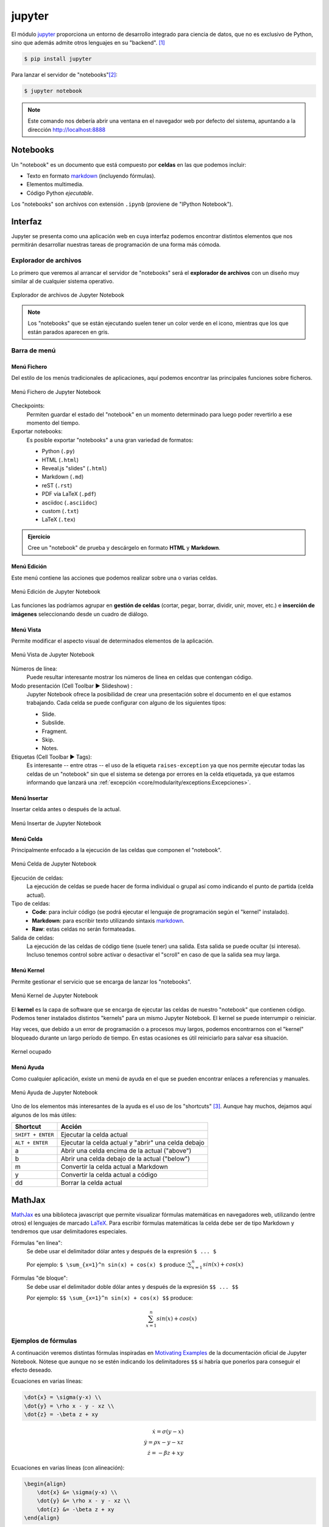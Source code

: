 #######
jupyter
#######

.. image:: img/nasa-0DjOJ6Q8wUs-unsplash.jpg

El módulo `jupyter <https://jupyter.org/>`__ proporciona un entorno de desarrollo integrado para ciencia de datos, que no es exclusivo de Python, sino que además admite otros lenguajes en su "backend". [#jupiter-unsplash]_

.. code-block:: console

    $ pip install jupyter

Para lanzar el servidor de "notebooks"[#notebooks-note]_:

.. code-block:: console

    $ jupyter notebook

.. note:: Este comando nos debería abrir una ventana en el navegador web por defecto del sistema, apuntando a la dirección http://localhost:8888

*********
Notebooks
*********

Un "notebook" es un documento que está compuesto por **celdas** en las que podemos incluir:

- Texto en formato `markdown`_ (incluyendo fórmulas).
- Elementos multimedia.
- Código Python *ejecutable*.

Los "notebooks" son archivos con extensión ``.ipynb`` (proviene de "IPython Notebook").

********
Interfaz
********

Jupyter se presenta como una aplicación web en cuya interfaz podemos encontrar distintos elementos que nos permitirán desarrollar nuestras tareas de programación de una forma más cómoda.

Explorador de archivos
======================

Lo primero que veremos al arrancar el servidor de "notebooks" será el **explorador de archivos** con un diseño muy similar al de cualquier sistema operativo.

.. figure:: img/jupyter-browser.png
    :align: center

    Explorador de archivos de Jupyter Notebook

.. note:: Los "notebooks" que se están ejecutando suelen tener un color verde en el icono, mientras que los que están parados aparecen en gris.

Barra de menú
=============

Menú Fichero
------------

Del estilo de los menús tradicionales de aplicaciones, aquí podemos encontrar las principales funciones sobre ficheros.

.. figure:: img/jupyter-file-menu.png
    :align: center

    Menú Fichero de Jupyter Notebook

Checkpoints:
    Permiten guardar el estado del "notebook" en un momento determinado para luego poder revertirlo a ese momento del tiempo.

Exportar notebooks:
    Es posible exportar "notebooks" a una gran variedad de formatos:

    - Python (``.py``)
    - HTML (``.html``)
    - Reveal.js "slides" (``.html``)
    - Markdown (``.md``)
    - reST (``.rst``)
    - PDF vía LaTeX (``.pdf``)
    - asciidoc (``.asciidoc``)
    - custom (``.txt``)
    - LaTeX (``.tex``)

.. admonition:: Ejercicio
    :class: exercise

    Cree un "notebook" de prueba y descárgelo en formato **HTML** y **Markdown**.

Menú Edición
------------

Este menú contiene las acciones que podemos realizar sobre una o varias celdas.

.. figure:: img/jupyter-edit-menu.png
    :align: center

    Menú Edición de Jupyter Notebook

Las funciones las podríamos agrupar en **gestión de celdas** (cortar, pegar, borrar, dividir, unir, mover, etc.) e **inserción de imágenes** seleccionando desde un cuadro de diálogo.

Menú Vista
----------

Permite modificar el aspecto visual de determinados elementos de la aplicación.

.. figure:: img/jupyter-view-menu.png
    :align: center

    Menú Vista de Jupyter Notebook

Números de línea:
    Puede resultar interesante mostrar los números de línea en celdas que contengan código.
    
Modo presentación (Cell Toolbar ▶️  Slideshow) :
    Jupyter Notebook ofrece la posibilidad de crear una presentación sobre el documento en el que estamos trabajando. Cada celda se puede configurar con alguno de los siguientes tipos:

    - Slide.
    - Subslide.
    - Fragment.
    - Skip.
    - Notes.

Etiquetas (Cell Toolbar ▶️  Tags):
    Es interesante -- entre otras -- el uso de la etiqueta ``raises-exception`` ya que nos permite ejecutar todas las celdas de un "notebook" sin que el sistema se detenga por errores en la celda etiquetada, ya que estamos informando que lanzará una :ref:`excepción <core/modularity/exceptions:Excepciones>`.

Menú Insertar
-------------

Insertar celda antes o después de la actual.

.. figure:: img/jupyter-insert-menu.png
    :align: center

    Menú Insertar de Jupyter Notebook

Menú Celda
----------

Principalmente enfocado a la ejecución de las celdas que componen el "notebook".

.. figure:: img/jupyter-cell-menu.png
    :align: center

    Menú Celda de Jupyter Notebook

Ejecución de celdas:
    La ejecución de celdas se puede hacer de forma individual o grupal así como indicando el punto de partida (celda actual).

Tipo de celdas:
    - **Code**: para incluir código (se podrá ejecutar el lenguaje de programación según el "kernel" instalado).
    - **Markdown**: para escribir texto utilizando sintaxis `markdown`_.
    - **Raw**: estas celdas no serán formateadas.

Salida de celdas:
    La ejecución de las celdas de código tiene (suele tener) una salida. Esta salida se puede ocultar (si interesa). Incluso tenemos control sobre activar o desactivar el "scroll" en caso de que la salida sea muy larga.

Menú Kernel
-----------

Permite gestionar el servicio que se encarga de lanzar los "notebooks".

.. figure:: img/jupyter-kernel-menu.png
    :align: center

    Menú Kernel de Jupyter Notebook

El **kernel** es la capa de software que se encarga de ejecutar las celdas de nuestro "notebook" que contienen código. Podemos tener instalados distintos "kernels" para un mismo Jupyter Notebook. El kernel se puede interrumpir o reiniciar.

Hay veces, que debido a un error de programación o a procesos muy largos, podemos encontrarnos con el "kernel" bloqueado durante un largo período de tiempo. En estas ocasiones es útil reiniciarlo para salvar esa situación.

.. figure:: img/jupyter-busy-kernel.png
    :align: center

    Kernel ocupado

Menú Ayuda
----------

Como cualquier aplicación, existe un menú de ayuda en el que se pueden encontrar enlaces a referencias y manuales.

.. figure:: img/jupyter-help-menu.png
    :align: center

    Menú Ayuda de Jupyter Notebook

Uno de los elementos más interesantes de la ayuda es el uso de los "shortcuts" [#shortcut]_. Aunque hay muchos, dejamos aquí algunos de los más útiles:

+-------------------+-----------------------------------------------------+
|     Shortcut      |                       Acción                        |
+===================+=====================================================+
| ``SHIFT + ENTER`` | Ejecutar la celda actual                            |
+-------------------+-----------------------------------------------------+
| ``ALT + ENTER``   | Ejecutar la celda actual y "abrir" una celda debajo |
+-------------------+-----------------------------------------------------+
| a                 | Abrir una celda encima de la actual ("above")       |
+-------------------+-----------------------------------------------------+
| b                 | Abrir una celda debajo de la actual ("below")       |
+-------------------+-----------------------------------------------------+
| m                 | Convertir la celda actual a Markdown                |
+-------------------+-----------------------------------------------------+
| y                 | Convertir la celda actual a código                  |
+-------------------+-----------------------------------------------------+
| dd                | Borrar la celda actual                              |
+-------------------+-----------------------------------------------------+

*******
MathJax
*******

`MathJax <https://www.mathjax.org/>`__ es una biblioteca javascript que permite visualizar fórmulas matemáticas en navegadores web, utilizando (entre otros) el lenguajes de marcado `LaTeX`_. Para escribir fórmulas matemáticas la celda debe ser de tipo Markdown y tendremos que usar delimitadores especiales.

Fórmulas "en línea":
    Se debe usar el delimitador dólar antes y después de la expresión ``$ ... $``

    Por ejemplo: ``$ \sum_{x=1}^n sin(x) + cos(x) $`` produce ::math:`\sum_{x=1}^n sin(x) + cos(x)`

Fórmulas "de bloque":
    Se debe usar el delimitador doble dólar antes y después de la expresión ``$$ ... $$``

    Por ejemplo: ``$$ \sum_{x=1}^n sin(x) + cos(x) $$`` produce:

    .. math::

        \sum_{x=1}^n sin(x) + cos(x)


Ejemplos de fórmulas
====================

A continuación veremos distintas fórmulas inspiradas en `Motivating Examples`_ de la documentación oficial de Jupyter Notebook. Nótese que aunque no se estén indicando los delimitadores ``$$`` sí habría que ponerlos para conseguir el efecto deseado.

Ecuaciones en varias líneas:

.. code-block:: latex

    \dot{x} = \sigma(y-x) \\
    \dot{y} = \rho x - y - xz \\
    \dot{z} = -\beta z + xy

.. math::

    \dot{x} = \sigma(y-x) \\
    \dot{y} = \rho x - y - xz \\
    \dot{z} = -\beta z + xy

Ecuaciones en varias líneas (con alineación):

.. code-block:: latex

    \begin{align}
        \dot{x} &= \sigma(y-x) \\
        \dot{y} &= \rho x - y - xz \\
        \dot{z} &= -\beta z + xy
    \end{align}

.. math::

    \dot{x} &= \sigma(y-x) \\
    \dot{y} &= \rho x - y - xz \\
    \dot{z} &= -\beta z + xy

Usando paréntesis:

.. code-block:: latex

    \left( \sum_{k=1}^n a_k b_k \right)^2 \leq
    \left( \sum_{k=1}^n a_k^2 \right) \left( \sum_{k=1}^n b_k^2 \right)

.. math::

    \left( \sum_{k=1}^n a_k b_k \right)^2 \leq
    \left( \sum_{k=1}^n a_k^2 \right) \left( \sum_{k=1}^n b_k^2 \right)

Trabajando con matrices:

.. code-block:: latex

    \mathbf{V}_1 \times \mathbf{V}_2 =
    \begin{vmatrix}
        \mathbf{i} & \mathbf{j} & \mathbf{k} \\
        \frac{\partial X}{\partial u} &  \frac{\partial Y}{\partial u} & 0 \\
        \frac{\partial X}{\partial v} &  \frac{\partial Y}{\partial v} & 0
    \end{vmatrix}

.. math::

    \mathbf{V}_1 \times \mathbf{V}_2 =
    \begin{vmatrix}
        \mathbf{i} & \mathbf{j} & \mathbf{k} \\
        \frac{\partial X}{\partial u} &  \frac{\partial Y}{\partial u} & 0 \\
        \frac{\partial X}{\partial v} &  \frac{\partial Y}{\partial v} & 0
    \end{vmatrix}

Algo de probabilidad:

.. code-block:: latex

    P(E) = {n \choose k} p^k (1-p)^{ n-k}

.. math::

    P(E) = {n \choose k} p^k (1-p)^{ n-k}

Algunos ejemplos con fracciones:

.. code-block:: latex

    \frac{1}{\Bigl(\sqrt{\phi \sqrt{5}}-\phi\Bigr) e^{\frac25 \pi}} =
    1+\frac{e^{-2\pi}} {1+\frac{e^{-4\pi}} {1+\frac{e^{-6\pi}}
    {1+\frac{e^{-8\pi}} {1+\ldots} } } }

.. math::

    \frac{1}{\Bigl(\sqrt{\phi \sqrt{5}}-\phi\Bigr) e^{\frac25 \pi}} =
    1+\frac{e^{-2\pi}} {1+\frac{e^{-4\pi}} {1+\frac{e^{-6\pi}}
    {1+\frac{e^{-8\pi}} {1+\ldots} } } }

.. code-block:: latex

    1 +  \frac{q^2}{(1-q)}+\frac{q^6}{(1-q)(1-q^2)}+\cdots =
    \prod_{j=0}^{\infty}\frac{1}{(1-q^{5j+2})(1-q^{5j+3})},
    \quad\quad \text{for $|q|<1$}.

.. math::

    1 +  \frac{q^2}{(1-q)}+\frac{q^6}{(1-q)(1-q^2)}+\cdots =
    \prod_{j=0}^{\infty}\frac{1}{(1-q^{5j+2})(1-q^{5j+3})},
    \quad\quad \text{for $|q|<1$}.

Múltiples puntos de alineación:

.. code-block:: latex

    \begin{eqnarray}
        x' &=&   &x \sin\phi &+& z \cos\phi \\
        z' &=& - &x \cos\phi &+& z \sin\phi
    \end{eqnarray}

.. math::
    :nowrap:

    \[
        \begin{array}{ccccccc}
            x' &=&   &x \sin\phi &+& z \cos\phi \\
            z' &=& - &x \cos\phi &+& z \sin\phi
        \end{array}
    \]

.. admonition:: Ejercicio
    :class: exercise

    Escriba en MathJax las siguientes ecuaciones:

    **Ecuación 1**
    
    .. math::
    
        \int_a^b f'(x)dx = f(b) - f(a)
    
    **Ecuación 2**
    
    .. math::
    
        t' = t \frac{1}{\sqrt{1 - \frac{v^2}{c^2}}}
    
    **Ecuación 3**

    .. math::
    
        \Big[
            M \frac{\partial}{\partial M} +
            \beta(g) \frac{\partial}{\partial g} +
            \eta \gamma
        \Big]
        G^n(x_1, x_2, \dots, x_n; M, g) = 0

    **Ecuación 4**

    .. math::

        R_{00} \approx
            -\frac{1}{2}
            \sum_i
            \frac{\partial^2 h_{00}}{\partial(x^i)^2}
            =
            \frac{4\pi G}{c^2}
            (\rho c^2)
            \Rightarrow
            \bigtriangledown^2 \phi_g
            =
            4\pi G \rho
    
    .. tip:: Puede encontrar símbolos matemáticos para Latex `en este enlace <https://www.caam.rice.edu/~heinken/latex/symbols.pdf>`_ así como dibujar directamente un símbolo y obtener su referencia a través de la herramienta `Detexify`_.

    .. only:: html
    
        |solution| :download:`equations.tex <files/equations.tex>`

*******************
Comandos especiales
*******************    

Jupyter Notebook ofrece una gama de comandos especiales que cubren gran variedad de funcionalidades.

Comandos de shell
=================

Podemos ejecutar comandos de "shell" usando el prefijo exclamación ``!``

.. code-block::

    >>> !date
    martes, 15 de junio de 2021, 09:13:25 WEST

.. code-block::

    >>> !whoami
    sdelquin

.. admonition:: Ejercicio
    :class: exercise

    Ejecute los siguientes comandos del sistema y obtenga la salida en una celda del Notebook:

    +----------+---------------+
    | Windows  | Linux & macOS |
    +==========+===============+
    | ``time`` | ``date``      |
    +----------+---------------+
    | ``dir``  | ``ls``        |
    +----------+---------------+
    | ``mem``  | ``free``      |
    +----------+---------------+

Obteniendo ayuda
================

Una de las formas más sencillas de obtener información de librerías, funciones o módulos es utilizar el sufijo interrogación ``?``

.. code-block::
    :emphasize-lines: 3

    >>> import random

    >>> random.randint?
    Signature: random.randint(a, b)
    Docstring:
    Return random integer in range [a, b], including both end points.

    File:      ~/.pyenv/versions/3.9.1/lib/python3.9/random.py
    Type:      method

.. admonition:: Ejercicio
    :class: exercise

    Obtenga la documentación de las siguientes funciones:

    - ``os.path.dirname``
    - ``re.match``
    - ``datetime.timedelta``

Comandos mágicos
================

Jupyter Notebook, o mejor expresado `IPython`_, admite un conjunto de `comandos mágicos`_ que permiten realizar distintas tareas, en muchos casos, no necesariamente relacionadas con Python::

    >>> %lsmagic
    Available line magics:
    %aimport  %alias  %alias_magic  %autoawait  %autocall  %autoindent  %automagic  %autoreload  %bookmark  %cat  %cd  %clear  %colors  %conda  %config  %cp  %cpaste  %debug  %dhist  %dirs  %doctest_mode  %ed  %edit  %env  %gui  %hist  %history  %killbgscripts  %ldir  %less  %lf  %lk  %ll  %load  %load_ext  %loadpy  %logoff  %logon  %logstart  %logstate  %logstop  %ls  %lsmagic  %lx  %macro  %magic  %man  %matplotlib  %mkdir  %more  %mv  %notebook  %page  %paste  %pastebin  %pdb  %pdef  %pdoc  %pfile  %pinfo  %pinfo2  %pip  %popd  %pprint  %precision  %prun  %psearch  %psource  %pushd  %pwd  %pycat  %pylab  %quickref  %recall  %rehashx  %reload_ext  %rep  %rerun  %reset  %reset_selective  %rm  %rmdir  %run  %save  %sc  %set_env  %store  %sx  %system  %tb  %time  %timeit  %unalias  %unload_ext  %who  %who_ls  %whos  %xdel  %xmode

    Available cell magics:
    %%!  %%HTML  %%SVG  %%bash  %%capture  %%debug  %%file  %%html  %%javascript  %%js  %%latex  %%markdown  %%perl  %%prun  %%pypy  %%python  %%python2  %%python3  %%ruby  %%script  %%sh  %%svg  %%sx  %%system  %%time  %%timeit  %%writefile

    Automagic is ON, % prefix IS NOT needed for line magics.

Si nos fijamos en el último mensaje, al estar habilitado el modo "automagic", no es estrictamente necesario que usemos el prefijo ``%`` para hacer uso de estos comandos. Por ejemplo, si quisiéramos conocer la *historia de comandos* en el intérprete::

    >>> hist  # equivalente a %hist
    !date
    import random
    random.randint?
    %lsmagic
    pwd
    hist

Representando gráficas
----------------------

Otra de las grandes ventajas que ofrece Jupyter Notebook es poder graficar directamente sobre el cuaderno. Para ello utilizamos código Python (en este caso) y una directiva de comando mágico para indicar que se renderice en línea::

    >>> %matplotlib inline

    >>> from matplotlib import pyplot as plt

    >>> x = [1, 2, 3, 4, 5, 6, 7, 8, 9, 10]
    >>> y = [1, 4, 9, 16, 25, 36, 49, 64, 81, 100]

    >>> plt.plot(x, y)
    [<matplotlib.lines.Line2D at 0x106414e50>]
    <Figure size 432x288 with 1 Axes>

.. figure:: img/basic-plot.png
    :align: center

    Gráfica sencilla hecha en Jupyter Notebook

Manejando ficheros
------------------

Cargando un fichero en la celda actual:
    Para ello utilizamos el comando ``%load "ruta/al/fichero"``

Ejecutando un fichero en la celda actual:
    Para ello utilizamos el comando ``%run "ruta/al/fichero"``

Escribiendo el contenido de la celda actual a fichero:
    Para ello utilizamos el comando ``%writefile "ruta/al/fichero"`` como **primera línea de la celda** y después vendría el código que queremos escribir.

.. admonition:: Ejercicio
    :class: exercise

    - En una celda del "notebook", escriba código Python para crear una lista de 100 números pares.
    - Guarde el contenido de esa celda un fichero Python usando ``%%writefile``
    - Carge este fichero en una celda con ``%load``
    - Ejecútelo con ``%run``

Tiempos de ejecución
--------------------

Para medir el tiempo de ejecución de una determinada instrucción Python podemos utilizar el comando ``%timeit`` que calcula un promedio tras correr repetidas veces el código indicado::

    >>> import numpy

    >>> %timeit numpy.random.normal(size=100)
    3.03 µs ± 6.77 ns per loop (mean ± std. dev. of 7 runs, 100000 loops each)

De igual forma, existe un mecanismo para medir el tiempo de ejecución de una celda completa. En este caso se utiliza el comando ``%%timeit`` (nótese la diferencia del doble porcentaje como prefijo)::

    %%timeit

    numpy.random.poisson(size=100)
    numpy.random.uniform(size=100)
    numpy.random.logistic(size=100)

    8.88 µs ± 25.8 ns per loop (mean ± std. dev. of 7 runs, 100000 loops each)

.. admonition:: Ejercicio
    :class: exercise

    Mida si hay diferencias significativas en tiempos de ejecución en la creación de distribuciones aleatorias atendiendo a:

    - Tipo de distribución (*Poisson*, *Uniform*, *Logistic*).
    - Tamaño de la muestra (100, 10000, 1000000).

    .. only:: html
    
        |solution| :download:`timeit.py <files/timeit.py>`

Incluyendo otros lenguajes
--------------------------

Celdas con HTML:
    Si necesitamos insertar código HTML en una celda, podemos usar el comando ``%%html`` al comienzo de la misma::

        %%html

        <iframe src="https://www.google.com/maps/embed?pb=!1m18!1m12!1m3!1d3592984.8538165656!2d-18.096789575396794!3d28.426067294993228!2m3!1f0!2f0!3f0!3m2!1i1024!2i768!4f13.1!3m3!1m2!1s0xc41aa86ef755363%3A0x10340f3be4bc8c0!2sCanarias!5e0!3m2!1ses!2ses!4v1623755509663!5m2!1ses!2ses" width="400" height="300" style="border:0;" allowfullscreen="" loading="lazy"></iframe>

    .. figure:: img/canaryislands-googlemaps.png
        :align: center
        
Celdas con "shell script":
    Hay ocasiones en las que un código en `shell script`_ suele ser útil. Para incluirlo recurrimos al comando ``%%bash`` al principio de la celda::

        %%bash

        !tree -d -L 2
        .
        ├── __pycache__
        ├── _build
        │   └── html
        ├── _static
        │   ├── css
        │   ├── img
        │   └── js
        ├── core
        │   ├── controlflow
        │   ├── datastructures
        │   ├── datatypes
        │   ├── devenv
        │   ├── introduction
        │   └── modularity
        ├── miniprojects
        │   └── spotify
        ├── pypi
        │   └── datascience
        └── stdlib
            └── text_processing

        20 directories
           
Celdas con perl:
    No hay que subestimar el poder del lenguaje de programación `perl`_. Si fuera necesario, lo podemos incluir en una celda del "notebook" con ``%%perl`` al comienzo de la misma::

        %%perl

        my $email = 'sdelquin@gmail.com';

        if ($email =~ /^([^@]+)\@(.+)$/) {
            print "Username is: $1\n";
            print "Hostname is: $2\n";
        }

        ...

        Username is: sdelquin
        Hostname is: gmail.com

***********
Extensiones
***********

El ecosistema de Jupyter Notebook es muy amplio y ofrece una gran variedad de extensiones que se pueden incluir en la instalación que tengamos: `Unofficial Jupyter Notebook Extensions`_.

Su instalación es tan sencilla como:

.. code-block:: console

    $ pip install jupyter_contrib_nbextensions

**************
Otros entornos
**************

El ecosistema de entornos para trabajos en ciencia de datos ha ido ampliándose durante estos últimos años con la explosión del "BigData" y la inteligencia artificial. En este apartado veremos otras plataformas que también nos permiten usar Python enfocado al análisis de datos.

JupyterLab
==========

`JupyterLab <https://jupyterlab.readthedocs.io/en/stable/>`__ es una evolución de Jupyter Notebook. Entre sus mejoras podemos destacar:

- Explorador de ficheros integrado en la barra lateral.
- Posibilidad de abrir múltiples ``.ipynb`` al mismo tiempo usando pestañas.
- Posibilidad de abrir múltiples terminales.
- Editor integrado para cualquier fichero de texto.
- Vista previa en tiempo real de documentos *markdown* o *csv*.

.. figure:: img/jupyterlab.png
    :align: center

    Pantalla inicial de JupyterLab

Su instalación se lleva a cabo como cualquier otro paquete Python:

.. code-block:: console

    $ pip install jupyterlab

Para ejecutar la aplicación:

.. code-block:: console

    $ jupyter-lab

Google Colab
============

`Google Colab <https://colab.research.google.com/>`__ es un entorno de computación científica creado por Google y disponible en su nube. Como era previsible, para su uso es necesario disponer de una cuenta en Google.

.. figure:: img/google-colab.png
    :align: center

    Pantalla inicial de Google Colab

**Características**:

- Tiene un comportamiento totalmente análogo a Jupyter en cuanto a comportamiento y funcionalidades.
- Completamente en la nube. No necesita instalación ni configuración.
- Por defecto trae multitud de paquetes instalados, principalmente en el ámbito científico: 386 paquetes (febrero de 2022).
- Versión de Python: 3.7.12 (febrero de 2022).
- Espacio en disco sujeto a las características de Google Compute Engine: 107.72GB (febrero de 2022)
- Memoria RAM sujeta a las características de Google Compute Engine: 12.69GB (febrero de 2022)
- Acceso limitado al sistema operativo.
- En cuentas gratuitas, los tiempos de cómputo son, por lo general, mayores que en una máquina local. [#local-machine]_
- Previsualización *markdown* en tiempo real sobre cada celda.
- Posibilidad de subir ficheros de datos propios en carpetas accesibles por el cuaderno.
- Posibilidad de ejecutar Jupyter "notebooks" propios.
- Posibilidad (limitada) de acelerar cálculos usando GPU [#gpu]_ o TPU [#tpu]_.
- Posibilidad de descargar el cuaderno como Jupyter "notebook" o archivo de Python.
- Índice de contenidos integrado en barra lateral.
- Inspector de variables integrado en barra lateral.


Kaggle
======

`Kaggle <https://www.kaggle.com/>`__ es una plataforma que no sólo ofrece un entorno de trabajo para cuadernos Jupyter sino también `una enorme colección de conjuntos de datos <https://www.kaggle.com/datasets>`__ de libre acceso. Para su uso es necesario disponer de una cuenta en el servicio.

.. figure:: img/kaggle.png
    :align: center

    Pantalla inicial de Kaggle

**Características:**

- Tiene un comportamiento totalmente análogo a Jupyter en cuanto a comportamiento y funcionalidades.
- Completamente en la nube. No necesita instalación ni configuración.
- Por defecto trae multitud de paquetes instalados, principalmente en el ámbito científico: 792 paquetes (febrero de 2022).
- Versión de Python: 3.7.12 (febrero de 2022).
- Espacio en disco sujeto a las características de Kaggle: 73.1GB (febrero de 2022)
- Memoria RAM sujeta a las características de Kaggle: 16GB (febrero de 2022)
- Acceso limitado al sistema operativo.
- En cuentas gratuitas, los tiempos de cómputo son, por lo general, mayores que en una máquina local. [#local-machine]_
- Posibilidad de subir ficheros de datos propios sólo como "datasets" de Kaggle.
- Posibilidad de ejecutar Jupyter "notebooks" propios.
- Posibilidad (limitada) de acelerar cálculos usando GPU [#gpu]_ o TPU [#tpu]_.
- Posibilidad de descargar el cuaderno como Jupyter "notebook".

Comparativa
===========

Haremos una comparativa de tiempos de ejecución lanzando una FFT [#fft]_ sobre una matriz de 1 millón de elementos::

    >>> import numpy as np

    >>> bigdata = np.random.randint(1, 100, size=(1_000, 1_000))

    >>> %timeit np.fft.fft(bigdata)
    4.89 ms ± 5.78 µs per loop (mean ± std. dev. of 7 runs, 100 loops each)

+---------+--------+--------+
| Jupyter | Colab  | Kaggle |
+=========+========+========+
| 4.89ms  | 13.9ms | 12.8ms |
+---------+--------+--------+

Obviamente se trata de una ejecución puntual y no podemos sacar conclusiones claras al respecto. Además de ello depende del "hardware" sobre el que estemos trabajando. En cualquier caso el propósito es únicamente tener una ligera idea de los órdenes de magnitud.


.. --------------- Footnotes ---------------

.. [#jupiter-unsplash] Foto original de portada por `NASA`_ en Unsplash.
.. [#notebooks-note] Un "notebook" es el concepto de cuaderno (documento) científico que se maneja en Jupyter
.. [#shortcut] Un "shortcut" es un "atajo de teclado" (combinación de teclas) para lanzar una determinada acción.
.. [#local-machine] Todo estará en función de las características de la máquina con la que se esté trabajando.
.. [#fft] Fast Fourier Transform (`Transformada rápida de Fourier`_).
.. [#gpu] Graphics Processing Unit (`Unidad gráfica de procesamiento`_).
.. [#tpu] Tensor Processing Unit (`Unidad de procesamiento tensorial`_).

.. --------------- Hyperlinks ---------------

.. _NASA: https://unsplash.com/@nasa?utm_source=unsplash&utm_medium=referral&utm_content=creditCopyText
.. _markdown: https://markdown.es/sintaxis-markdown/
.. _Latex: https://es.overleaf.com/learn/latex/Mathematical_expressions
.. _Motivating Examples: https://jupyter-notebook.readthedocs.io/en/latest/examples/Notebook/Typesetting%20Equations.html#Motivating-Examples
.. _Detexify: http://detexify.kirelabs.org/classify.html
.. _IPython: https://ipython.org/
.. _comandos mágicos: https://ipython.readthedocs.io/en/stable/interactive/magics.html
.. _shell script: http://trajano.us.es/~fjfj/shell/shellscript.htm
.. _perl: https://perlenespanol.com/
.. _Unofficial Jupyter Notebook Extensions: https://jupyter-contrib-nbextensions.readthedocs.io/en/latest/
.. _Transformada rápida de Fourier: https://es.wikipedia.org/wiki/Transformada_r%C3%A1pida_de_Fourier
.. _Unidad gráfica de procesamiento: https://es.wikipedia.org/wiki/Unidad_de_procesamiento_gr%C3%A1fico
.. _Unidad de procesamiento tensorial: https://es.wikipedia.org/wiki/Unidad_de_procesamiento_tensorial
